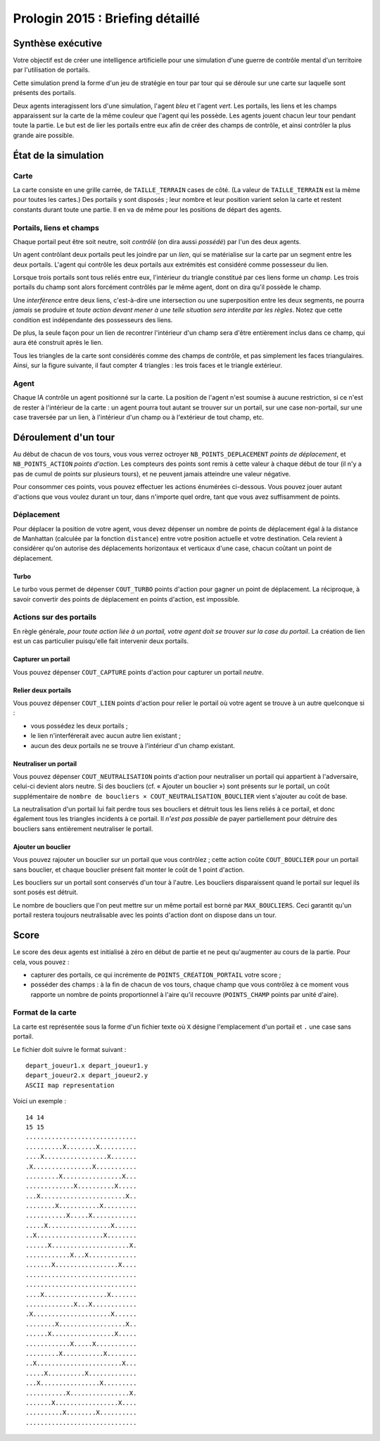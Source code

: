 =================================
Prologin 2015 : Briefing détaillé
=================================

------------------
Synthèse exécutive
------------------

Votre objectif est de créer une intelligence artificielle pour une
simulation d'une guerre de contrôle mental d'un territoire par
l'utilisation de portails.

Cette simulation prend la forme d'un jeu de stratégie en tour par tour
qui se déroule sur une carte sur laquelle sont présents des portails.

Deux agents interagissent lors d'une simulation, l'agent *bleu* et
l'agent *vert*. Les portails, les liens et les champs apparaissent sur
la carte de la même couleur que l'agent qui les possède. Les agents
jouent chacun leur tour pendant toute la partie. Le but est de lier les
portails entre eux afin de créer des champs de contrôle, et ainsi
contrôler la plus grande aire possible.

---------------------
État de la simulation
---------------------

Carte
=====

La carte consiste en une grille carrée, de ``TAILLE_TERRAIN`` cases de
côté. (La valeur de ``TAILLE_TERRAIN`` est la même pour toutes les
cartes.) Des portails y sont disposés ; leur nombre et leur position
varient selon la carte et restent constants durant toute une
partie. Il en va de même pour les positions de départ des agents.


Portails, liens et champs
=========================

Chaque portail peut être soit neutre, soit *contrôlé* (on dira aussi
*possédé*) par l'un des deux agents.

Un agent contrôlant deux portails peut les joindre par un *lien*, qui
se matérialise sur la carte par un segment entre les deux portails.
L'agent qui contrôle les deux portails aux extrémités est considéré
comme possesseur du lien.

Lorsque trois portails sont tous reliés entre eux, l'intérieur du
triangle constitué par ces liens forme un *champ*. Les trois portails
du champ sont alors forcément contrôlés par le même agent, dont on
dira qu'il possède le champ.

Une *interférence* entre deux liens, c'est-à-dire une intersection ou
une superposition entre les deux segments, ne pourra *jamais* se
produire et *toute action devant mener à une telle situation sera
interdite par les règles*. Notez que cette condition est indépendante
des possesseurs des liens.

De plus, la seule façon pour un lien de recontrer l'intérieur d'un
champ sera d'être entièrement inclus dans ce champ, qui aura été
construit après le lien.

Tous les triangles de la carte sont considérés comme des champs de
contrôle, et pas simplement les faces triangulaires. Ainsi, sur la
figure suivante, il faut compter 4 triangles : les trois faces et le
triangle extérieur.

.. figure:: triangle3.svg
   :alt: Exemple de configuration de liens entre 4 portails.

Agent
=====

Chaque IA contrôle un agent positionné sur la carte. La position de
l'agent n'est soumise à aucune restriction, si ce n'est de rester à
l'intérieur de la carte : un agent pourra tout autant se trouver sur
un portail, sur une case non-portail, sur une case traversée par un
lien, à l'intérieur d'un champ ou à l'extérieur de tout champ, etc.


---------------------
Déroulement d'un tour
---------------------

Au début de chacun de vos tours, vous vous verrez octroyer
``NB_POINTS_DEPLACEMENT`` *points de déplacement*, et
``NB_POINTS_ACTION`` *points d'action*. Les compteurs des points sont
remis à cette valeur à chaque début de tour (il n'y a pas de cumul de
points sur plusieurs tours), et ne peuvent jamais atteindre une valeur
négative.

Pour consommer ces points, vous pouvez effectuer les actions énumérées
ci-dessous. Vous pouvez jouer autant d'actions que vous voulez durant
un tour, dans n'importe quel ordre, tant que vous avez suffisamment de
points.


Déplacement
===========

Pour déplacer la position de votre agent, vous devez dépenser un
nombre de points de déplacement égal à la distance de Manhattan
(calculée par la fonction ``distance``) entre votre position actuelle
et votre destination. Cela revient à considérer qu'on autorise des
déplacements horizontaux et verticaux d'une case, chacun coûtant un
point de déplacement.


Turbo
-----

Le turbo vous permet de dépenser ``COUT_TURBO`` points d'action pour
gagner un point de déplacement. La réciproque, à savoir convertir des
points de déplacement en points d'action, est impossible.


Actions sur des portails
========================

En règle générale, *pour toute action liée à un portail, votre agent
doit se trouver sur la case du portail*. La création de lien est un
cas particulier puisqu'elle fait intervenir deux portails.


Capturer un portail
-------------------

Vous pouvez dépenser ``COUT_CAPTURE`` points d'action pour capturer un
portail *neutre*.


Relier deux portails
--------------------

Vous pouvez dépenser ``COUT_LIEN`` points d'action pour relier le
portail où votre agent se trouve à un autre quelconque si :

- vous possédez les deux portails ;
- le lien n'interférerait avec aucun autre lien existant ;
- aucun des deux portails ne se trouve à l'intérieur d'un champ
  existant.


Neutraliser un portail
----------------------

Vous pouvez dépenser ``COUT_NEUTRALISATION`` points d'action pour
neutraliser un portail qui appartient à l'adversaire, celui-ci devient
alors neutre. Si des boucliers (cf. « Ajouter un bouclier ») sont
présents sur le portail, un coût supplémentaire de ``nombre de
boucliers × COUT_NEUTRALISATION_BOUCLIER`` vient s'ajouter au coût de
base.

La neutralisation d'un portail lui fait perdre tous ses boucliers et
détruit tous les liens reliés à ce portail, et donc également tous les
triangles incidents à ce portail. Il *n'est pas possible* de payer
partiellement pour détruire des boucliers sans entièrement neutraliser
le portail.


Ajouter un bouclier
-------------------

Vous pouvez rajouter un bouclier sur un portail que vous contrôlez ;
cette action coûte ``COUT_BOUCLIER`` pour un portail sans bouclier, et
chaque bouclier présent fait monter le coût de 1 point d'action.

Les boucliers sur un portail sont conservés d'un tour à l'autre. Les
boucliers disparaissent quand le portail sur lequel ils sont posés est
détruit.

Le nombre de boucliers que l'on peut mettre sur un même portail est
borné par ``MAX_BOUCLIERS``. Ceci garantit qu'un portail restera
toujours neutralisable avec les points d'action dont on dispose dans
un tour.


-----
Score
-----

Le score des deux agents est initialisé à zéro en début de partie et
ne peut qu'augmenter au cours de la partie. Pour cela, vous pouvez :

* capturer des portails, ce qui incrémente de
  ``POINTS_CREATION_PORTAIL`` votre score ;
* posséder des champs : à la fin de chacun de vos tours, chaque champ
  que vous contrôlez à ce moment vous rapporte un nombre de points
  proportionnel à l'aire qu'il recouvre (``POINTS_CHAMP`` points par
  unité d'aire).


Format de la carte
==================

La carte est représentée sous la forme d'un fichier texte où ``X``
désigne l'emplacement d'un portail et ``.`` une case sans portail.

Le fichier doit suivre le format suivant : ::

  depart_joueur1.x depart_joueur1.y
  depart_joueur2.x depart_joueur2.y
  ASCII map representation

Voici un exemple : ::

  14 14
  15 15
  ..............................
  ..........X........X..........
  ....X.................X.......
  .X................X...........
  .........X................X...
  .............X..........X.....
  ...X.......................X..
  ........X...........X.........
  ...........X.....X............
  .....X.................X......
  ..X..................X........
  ......X.....................X.
  ............X...X.............
  .......X.................X....
  ..............................
  ..............................
  ....X.................X.......
  .............X...X............
  .X.....................X......
  ........X..................X..
  ......X.................X.....
  ............X.....X...........
  .........X...........X........
  ..X.......................X...
  .....X..........X.............
  ...X................X.........
  ...........X................X.
  .......X.................X....
  ..........X........X..........
  ..............................
